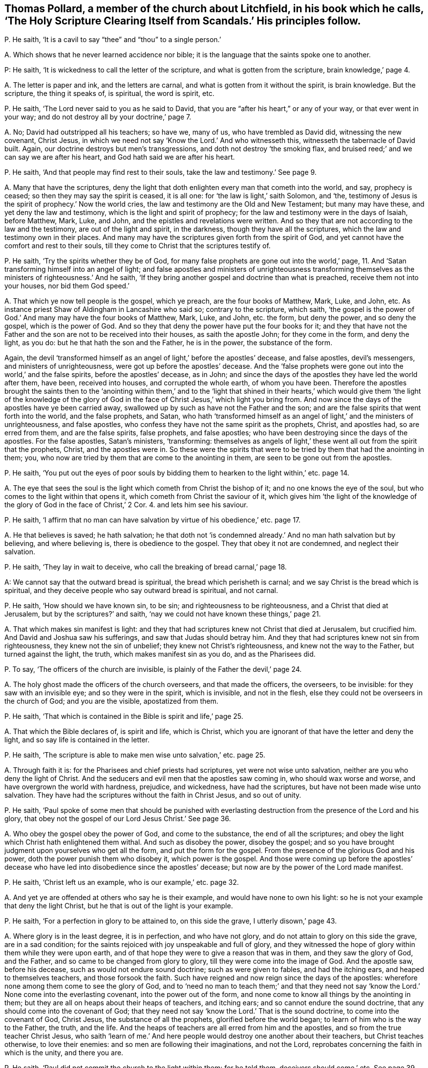 [#ch-25.style-blurb, short="Holy Scripture Clearing Itself from Scandals"]
== Thomas Pollard, a member of the church about Litchfield, in his book which he calls, '`The Holy Scripture Clearing Itself from Scandals.`' His principles follow.

[.discourse-part]
P+++.+++ He saith, '`It is a cavil to say "`thee`" and "`thou`" to a single person.`'

[.discourse-part]
A+++.+++ Which shows that he never learned accidence nor bible;
it is the language that the saints spoke one to another.

P: He saith, '`It is wickedness to call the letter of the scripture,
and what is gotten from the scripture, brain knowledge,`' page 4.

[.discourse-part]
A+++.+++ The letter is paper and ink, and the letters are carnal,
and what is gotten from it without the spirit, is brain knowledge.
But the scripture, the thing it speaks of, is spiritual, the word is spirit, etc.

[.discourse-part]
P+++.+++ He saith, '`The Lord never said to you as he said to David,
that you are "`after his heart,`" or any of your way, or that ever went in your way;
and do not destroy all by your doctrine,`' page 7.

[.discourse-part]
A+++.+++ No; David had outstripped all his teachers; so have we, many of us,
who have trembled as David did, witnessing the new covenant, Christ Jesus,
in which we need not say '`Know the Lord.`' And who witnesseth this,
witnesseth the tabernacle of David built.
Again, our doctrine destroys but men`'s transgressions,
and doth not destroy '`the smoking flax,
and bruised reed;`' and we can say we are after his heart,
and God hath said we are after his heart.

[.discourse-part]
P+++.+++ He saith, '`And that people may find rest to their souls,
take the law and testimony.`' See page 9.

[.discourse-part]
A+++.+++ Many that have the scriptures,
deny the light that doth enlighten every man that cometh into the world, and say,
prophecy is ceased; so then they may say the spirit is ceased, it is all one:
for '`the law is light,`' saith Solomon, and
'`the, testimony of Jesus is the spirit of prophecy.`'
Now the world cries,
the law and testimony are the Old and New Testament; but many may have these,
and yet deny the law and testimony, which is the light and spirit of prophecy;
for the law and testimony were in the days of Isaiah, before Matthew, Mark, Luke,
and John, and the epistles and revelations were written.
And so they that are not according to the law and the testimony,
are out of the light and spirit, in the darkness, though they have all the scriptures,
which the law and testimony own in their places.
And many may have the scriptures given forth from the spirit of God,
and yet cannot have the comfort and rest to their souls,
till they come to Christ that the scriptures testify of.

[.discourse-part]
P+++.+++ He saith, '`Try the spirits whether they be of God,
for many false prophets are gone out into the world,`' page, 11.
And '`Satan transforming himself into an angel of light;
and false apostles and ministers of unrighteousness transforming
themselves as the ministers of righteousness.`' And he saith,
'`If they bring another gospel and doctrine than what is preached,
receive them not into your houses, nor bid them God speed.`'

[.discourse-part]
A+++.+++ That which ye now tell people is the gospel, which ye preach,
are the four books of Matthew, Mark, Luke, and John, etc.
As instance priest Shaw of Aldingham in Lancashire who said so;
contrary to the scripture, which saith,
'`the gospel is the power of God.`' And many may have the four books of Matthew, Mark,
Luke, and John, etc. the form, but deny the power, and so deny the gospel,
which is the power of God.
And so they that deny the power have put the four books for it;
and they that have not the Father and the son are not to be received into their houses,
as saith the apostle John; for they come in the form, and deny the light, as you do:
but he that hath the son and the Father, he is in the power, the substance of the form.

Again,
the devil '`transformed himself as an angel of light,`' before the apostles`' decease,
and false apostles, devil`'s messengers, and ministers of unrighteousness,
were got up before the apostles`' decease.
And the '`false prophets were gone out into the world,`' and the false spirits,
before the apostles`' decease, as in John;
and since the days of the apostles they have led the world after them, have been,
received into houses, and corrupted the whole earth, of whom you have been.
Therefore the apostles brought the saints then to the '`anointing within them,`' and
to the '`light that shined in their hearts,`' which would give them '`the light of the
knowledge of the glory of God in the face of Christ Jesus,`' which light you bring from.
And now since the days of the apostles have ye been carried away,
swallowed up by such as have not the Father and the son;
and are the false spirits that went forth into the world, and the false prophets,
and Satan,
who hath '`transformed himself as an angel of light,`' and the ministers of unrighteousness,
and false apostles, who confess they have not the same spirit as the prophets, Christ,
and apostles had, so are erred from them, and are the false spirits, false prophets,
and false apostles; who have been destroying since the days of the apostles.
For the false apostles, Satan`'s ministers, '`transforming:
themselves as angels of light,`' these went all out from the spirit that the prophets,
Christ, and the apostles were in.
So these were the spirits that were to be tried by them that had the anointing in them;
you, who now are tried by them that are come to the anointing in them,
are seen to be gone out from the apostles.

[.discourse-part]
P+++.+++ He saith,
'`You put out the eyes of poor souls by bidding them
to hearken to the light within,`' etc. page 14.

[.discourse-part]
A+++.+++ The eye that sees the soul is the light which cometh from Christ the bishop of it;
and no one knows the eye of the soul, but who comes to the light within that opens it,
which cometh from Christ the saviour of it,
which gives him '`the light of the knowledge of the
glory of God in the face of Christ,`' 2 Cor. 4. and lets him see his saviour.

[.discourse-part]
P+++.+++ He saith,
'`I affirm that no man can have salvation by virtue of his obedience,`' etc. page 17.

[.discourse-part]
A+++.+++ He that believes is saved; he hath salvation;
he that doth not '`is condemned already.`' And no man hath salvation but by believing,
and where believing is, there is obedience to the gospel.
They that obey it not are condemned, and neglect their salvation.

[.discourse-part]
P+++.+++ He saith, '`They lay in wait to deceive,
who call the breaking of bread carnal,`' page 18.

A: We cannot say that the outward bread is spiritual,
the bread which perisheth is carnal; and we say Christ is the bread which is spiritual,
and they deceive people who say outward bread is spiritual, and not carnal.

[.discourse-part]
P+++.+++ He saith, '`How should we have known sin, to be sin;
and righteousness to be righteousness, and a Christ that died at Jerusalem,
but by the scriptures?`' and saith,
'`nay we could not have known these things,`' page 21.

[.discourse-part]
A+++.+++ That which makes sin manifest is light:
and they that had scriptures knew not Christ that died at Jerusalem, but crucified him.
And David and Joshua saw his sufferings, and saw that Judas should betray him.
And they that had scriptures knew not sin from righteousness,
they knew not the sin of unbelief; they knew not Christ`'s righteousness,
and knew not the way to the Father, but turned against the light, the truth,
which makes manifest sin as you do, and as the Pharisees did.

[.discourse-part]
P+++.+++ To say, '`The officers of the church are invisible,
is plainly of the Father the devil,`' page 24.

[.discourse-part]
A+++.+++ The holy ghost made the officers of the church overseers, and that made the officers,
the overseers, to be invisible: for they saw with an invisible eye;
and so they were in the spirit, which is invisible, and not in the flesh,
else they could not be overseers in the church of God; and you are the visible,
apostatized from them.

[.discourse-part]
P+++.+++ He saith, '`That which is contained in the Bible is spirit and life,`' page 25.

[.discourse-part]
A+++.+++ That which the Bible declares of, is spirit and life, which is Christ,
which you are ignorant of that have the letter and deny the light,
and so say life is contained in the letter.

[.discourse-part]
P+++.+++ He saith, '`The scripture is able to make men wise unto salvation,`' etc. page 25.

[.discourse-part]
A+++.+++ Through faith it is: for the Pharisees and chief priests had scriptures,
yet were not wise unto salvation, neither are you who deny the light of Christ.
And the seducers and evil men that the apostles saw coming in,
who should wax worse and worse, and have overgrown the world with hardness, prejudice,
and wickedness, have had the scriptures, but have not been made wise unto salvation.
They have had the scriptures without the faith in Christ Jesus, and so out of unity.

[.discourse-part]
P+++.+++ He saith,
'`Paul spoke of some men that should be punished with everlasting
destruction from the presence of the Lord and his glory,
that obey not the gospel of our Lord Jesus Christ.`' See page 36.

[.discourse-part]
A+++.+++ Who obey the gospel obey the power of God, and come to the substance,
the end of all the scriptures;
and obey the light which Christ hath enlightened them withal.
And such as disobey the power, disobey the gospel;
and so you have brought judgment upon yourselves who get all the form,
and put the form for the gospel.
From the presence of the glorious God and his power,
doth the power punish them who disobey it, which power is the gospel.
And those were coming up before the apostles`' decease who
have led into disobedience since the apostles`' decease;
but now are by the power of the Lord made manifest.

[.discourse-part]
P+++.+++ He saith, '`Christ left us an example, who is our example,`' etc. page 32.

[.discourse-part]
A+++.+++ And yet ye are offended at others who say he is their example,
and would have none to own his light:
so he is not your example that deny the light Christ,
but he that is out of the light is your example.

[.discourse-part]
P+++.+++ He saith, '`For a perfection in glory to be attained to, on this side the grave,
I utterly disown,`' page 43.

[.discourse-part]
A+++.+++ Where glory is in the least degree, it is in perfection, and who have not glory,
and do not attain to glory on this side the grave, are in a sad condition;
for the saints rejoiced with joy unspeakable and full of glory,
and they witnessed the hope of glory within them while they were upon earth,
and of that hope they were to give a reason that was in them,
and they saw the glory of God, and the Father,
and so came to be changed from glory to glory, till they were come into the image of God.
And the apostle saw, before his decease, such as would not endure sound doctrine;
such as were given to fables, and had the itching ears,
and heaped to themselves teachers, and those forsook the faith.
Such have reigned and now reign since the days of the apostles:
wherefore none among them come to see the glory of God,
and to '`need no man to teach them;`' and that they need not say
'`know the Lord.`' None come into the everlasting covenant,
into the power out of the form,
and none come to know all things by the anointing in them;
but they are all on heaps about their heaps of teachers, and itching ears;
and so cannot endure the sound doctrine, that any should come into the covenant of God;
that they need not say '`know the Lord.`' That is the sound doctrine,
to come into the covenant of God, Christ Jesus, the substance of all the prophets,
glorified before the world began; to learn of him who is the way to the Father,
the truth, and the life.
And the heaps of teachers are all erred from him and the apostles,
and so from the true teacher Christ Jesus,
who saith '`learn of me.`' And here people would destroy one another about their teachers,
but Christ teaches otherwise, to love their enemies:
and so men are following their imaginations, and not the Lord,
reprobates concerning the faith in which is the unity, and there you are.

[.discourse-part]
P+++.+++ He saith, '`Paul did not commit the church to the light within them: for he told them,
deceivers should come,`' etc.
See page 39.

[.discourse-part]
A+++.+++ When deceivers and false prophets were come among the church of the Corinthians,
Paul told the Corinthians that the light that shined in their hearts would give
them the light of the knowledge of the glory of God in the face of Christ Jesus;
and so here thou showest thy ignorance of the scriptures, and of the church,
and of Paul`'s doctrine, whose work was to bring them to the light within them,
when the deceivers were got up, and so committed the church to the light within them,
and told them that that would give them the knowledge, etc.
So they that drew people from the light within,
are the false spirits that the apostle speaks of,
that went out into the world before the apostles`' decease, who led the world after them,
by whom the way of truth came to be evil spoken of.
For the apostle told them,
that the light that shined in their hearts would give them the
knowledge of the glory of God in the face of Christ Jesus,
and not their teachers without them, as you do,
who bring them from the light within them, and so act contrary to the apostles.

[.discourse-part]
P+++.+++ He saith, '`To bring people to the light within, is despising the word.`' Again,
'`The light that is in a man, is not able to lead him to happiness,`' etc.
See page 50.

[.discourse-part]
A+++.+++ No man cometh to happiness but who cometh to the light within,
which cometh from Christ, the happiness of all mankind, the redeemer,
the restorer of mankind out of the fall, out of the first Adam`'s state to God,
into the second Adam`'s state, who is the covenant of God with men,
in which they have peace.
So in this light stands every man`'s happiness, and he that hath the happiness,
hath Christ the light within him, and the peace with God.
And the light within, which cometh from Christ the word, is not against the word,
nor scriptures, which are the words, but it owns them, and with them hath unity;
and no one sees the word but with the light within.
And as for all the rest of thy unsavoury expressions, and childish speeches,
they are not worth mentioning.
And thou hadst better have let silence cover thee,
than to have published thy nakedness to the nation: for thy words will be thy burden;
in the time of thy necessity, the witness shall answer in thee.
